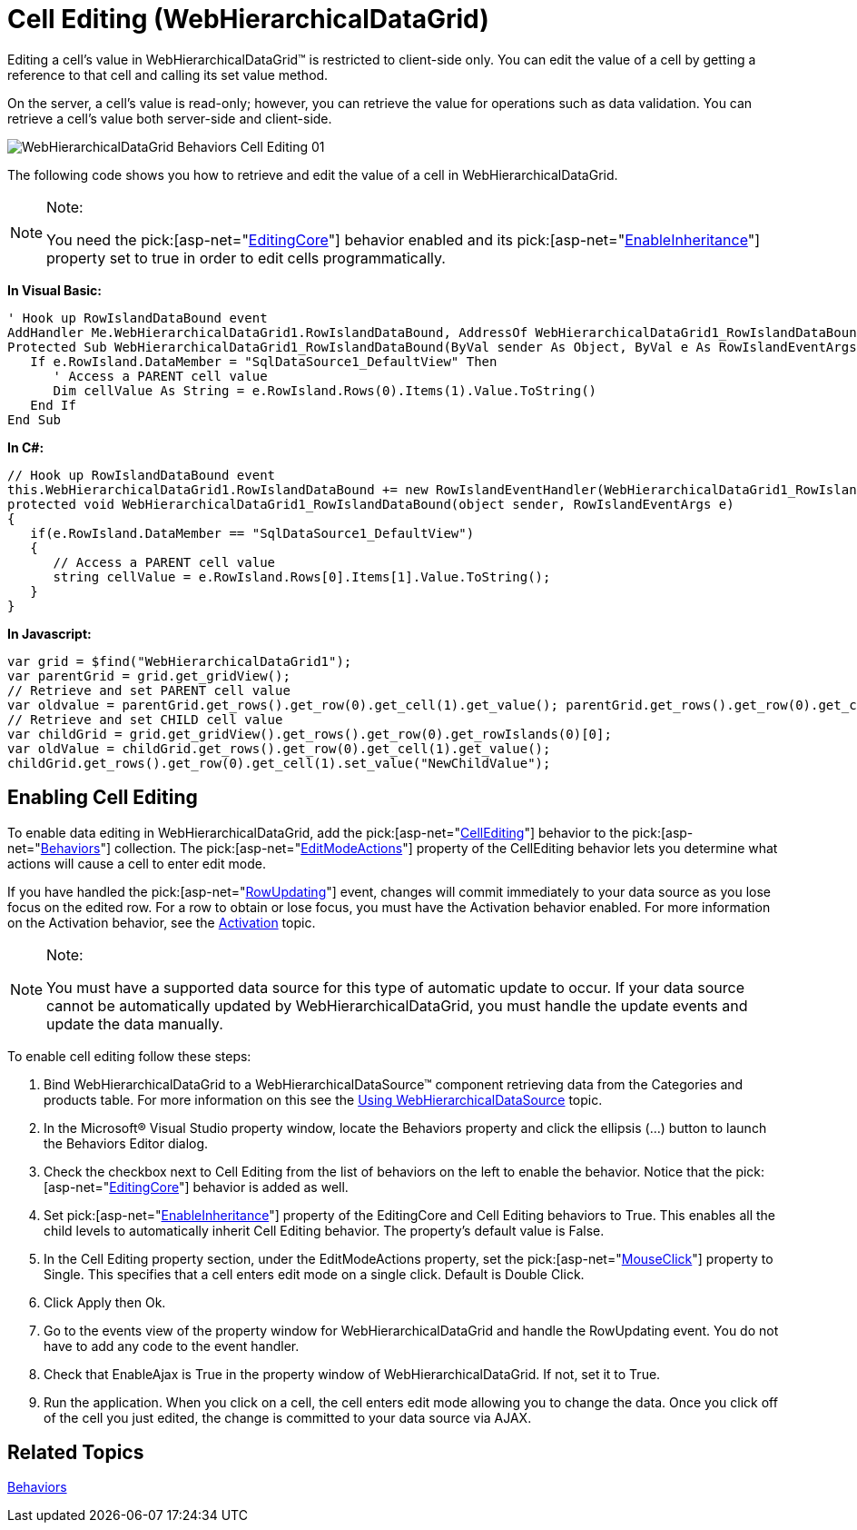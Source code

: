 ﻿////

|metadata|
{
    "name": "webhierarchicaldatagrid-cell-editing",
    "controlName": ["WebHierarchicalDataGrid"],
    "tags": ["Editing","Grids"],
    "guid": "{43E96E6C-E8C1-40E4-A2BB-A56A19E1BDB4}",  
    "buildFlags": [],
    "createdOn": "0001-01-01T00:00:00Z"
}
|metadata|
////

= Cell Editing (WebHierarchicalDataGrid)

Editing a cell's value in WebHierarchicalDataGrid™ is restricted to client-side only. You can edit the value of a cell by getting a reference to that cell and calling its set value method.

On the server, a cell’s value is read-only; however, you can retrieve the value for operations such as data validation. You can retrieve a cell’s value both server-side and client-side.

image::images/WebHierarchicalDataGrid_Behaviors_Cell_Editing_01.png[]

The following code shows you how to retrieve and edit the value of a cell in WebHierarchicalDataGrid.

.Note:
[NOTE]
====
You need the  pick:[asp-net="link:infragistics4.web.v{ProductVersion}~infragistics.web.ui.gridcontrols.editingcore.html[EditingCore]"]  behavior enabled and its  pick:[asp-net="link:infragistics4.web.v{ProductVersion}~infragistics.web.ui.gridcontrols.editingcore~enableinheritance.html[EnableInheritance]"]  property set to true in order to edit cells programmatically.
====

*In Visual Basic:*

----
' Hook up RowIslandDataBound event 
AddHandler Me.WebHierarchicalDataGrid1.RowIslandDataBound, AddressOf WebHierarchicalDataGrid1_RowIslandDataBound
Protected Sub WebHierarchicalDataGrid1_RowIslandDataBound(ByVal sender As Object, ByVal e As RowIslandEventArgs) Handles WebHierarchicalDataGrid1.RowIslandDataBound
   If e.RowIsland.DataMember = "SqlDataSource1_DefaultView" Then
      ' Access a PARENT cell value 
      Dim cellValue As String = e.RowIsland.Rows(0).Items(1).Value.ToString()
   End If
End Sub
----

*In C#:*

----
// Hook up RowIslandDataBound event
this.WebHierarchicalDataGrid1.RowIslandDataBound += new RowIslandEventHandler(WebHierarchicalDataGrid1_RowIslandDataBound);
protected void WebHierarchicalDataGrid1_RowIslandDataBound(object sender, RowIslandEventArgs e)
{
   if(e.RowIsland.DataMember == "SqlDataSource1_DefaultView")
   {
      // Access a PARENT cell value
      string cellValue = e.RowIsland.Rows[0].Items[1].Value.ToString();    
   }
}
----

*In Javascript:*

----
var grid = $find("WebHierarchicalDataGrid1");
var parentGrid = grid.get_gridView();
// Retrieve and set PARENT cell value 
var oldvalue = parentGrid.get_rows().get_row(0).get_cell(1).get_value(); parentGrid.get_rows().get_row(0).get_cell(1).set_value("new string value");
// Retrieve and set CHILD cell value
var childGrid = grid.get_gridView().get_rows().get_row(0).get_rowIslands(0)[0];
var oldValue = childGrid.get_rows().get_row(0).get_cell(1).get_value();
childGrid.get_rows().get_row(0).get_cell(1).set_value("NewChildValue");
----

== Enabling Cell Editing

To enable data editing in WebHierarchicalDataGrid, add the  pick:[asp-net="link:infragistics4.web.v{ProductVersion}~infragistics.web.ui.gridcontrols.cellediting.html[CellEditing]"]  behavior to the  pick:[asp-net="link:infragistics4.web.v{ProductVersion}~infragistics.web.ui.gridcontrols.behaviors.html[Behaviors]"]  collection. The  pick:[asp-net="link:infragistics4.web.v{ProductVersion}~infragistics.web.ui.gridcontrols.editablebehaviorbase~editmodeactions.html[EditModeActions]"]  property of the CellEditing behavior lets you determine what actions will cause a cell to enter edit mode.

If you have handled the  pick:[asp-net="link:infragistics4.web.v{ProductVersion}~infragistics.web.ui.gridcontrols.webhierarchicaldatagrid~rowupdating_ev.html[RowUpdating]"]  event, changes will commit immediately to your data source as you lose focus on the edited row. For a row to obtain or lose focus, you must have the Activation behavior enabled. For more information on the Activation behavior, see the link:webhierarchicaldatagrid-activation.html[Activation] topic.

.Note:
[NOTE]
====
You must have a supported data source for this type of automatic update to occur. If your data source cannot be automatically updated by WebHierarchicalDataGrid, you must handle the update events and update the data manually.
====

To enable cell editing follow these steps:

[start=1]
. Bind WebHierarchicalDataGrid to a WebHierarchicalDataSource™ component retrieving data from the Categories and products table. For more information on this see the link:webhierarchicaldatasource-using-webhierarchicaldatasource.html[Using WebHierarchicalDataSource] topic.
[start=2]
. In the Microsoft® Visual Studio property window, locate the Behaviors property and click the ellipsis (…) button to launch the Behaviors Editor dialog.
[start=3]
. Check the checkbox next to Cell Editing from the list of behaviors on the left to enable the behavior. Notice that the  pick:[asp-net="link:infragistics4.web.v{ProductVersion}~infragistics.web.ui.gridcontrols.editingcore.html[EditingCore]"]  behavior is added as well.
[start=4]
. Set  pick:[asp-net="link:infragistics4.web.v{ProductVersion}~infragistics.web.ui.gridcontrols.editingcore~enableinheritance.html[EnableInheritance]"]  property of the EditingCore and Cell Editing behaviors to True. This enables all the child levels to automatically inherit Cell Editing behavior. The property’s default value is False.
[start=5]
. In the Cell Editing property section, under the EditModeActions property, set the  pick:[asp-net="link:infragistics4.web.v{ProductVersion}~infragistics.web.ui.gridcontrols.editmodeactions~mouseclick.html[MouseClick]"]  property to Single. This specifies that a cell enters edit mode on a single click. Default is Double Click.
[start=6]
. Click Apply then Ok.
[start=7]
. Go to the events view of the property window for WebHierarchicalDataGrid and handle the RowUpdating event. You do not have to add any code to the event handler.
[start=8]
. Check that EnableAjax is True in the property window of WebHierarchicalDataGrid. If not, set it to True.
[start=9]
. Run the application. When you click on a cell, the cell enters edit mode allowing you to change the data. Once you click off of the cell you just edited, the change is committed to your data source via AJAX.

== Related Topics

link:webhierarchicaldatagrid-behaviors.html[Behaviors]